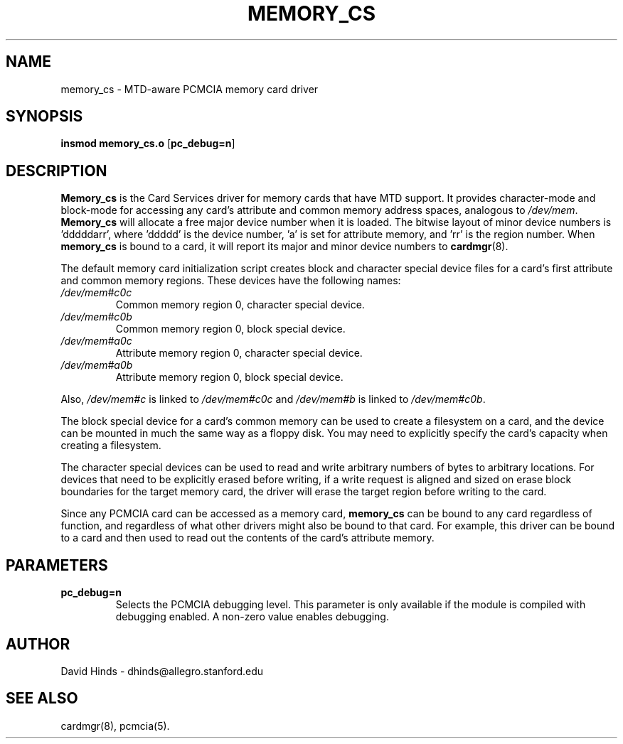 .\" Copyright (c) 1995 David Hinds <dhinds@allegro.stanford.edu>
.\" memory_cs.4 1.3 1995/09/29 16:49:05
.\"
.TH MEMORY_CS 4 "1995/09/29 16:49:05" "Stanford University"
.SH NAME
memory_cs \- MTD-aware PCMCIA memory card driver
.SH SYNOPSIS
.B insmod memory_cs.o
.RB [ pc_debug=n ]
.SH DESCRIPTION
.B Memory_cs
is the Card Services driver for memory cards that have MTD support.
It provides character-mode and block-mode for accessing any card's
attribute and common memory address spaces, analogous to
.IR /dev/mem .
.B Memory_cs
will allocate a free major device number when it is loaded.  The
bitwise layout of minor device numbers is 'dddddarr', where 'ddddd'
is the device number, 'a' is set for attribute memory, and 'rr' is the
region number.  When
.B memory_cs
is bound to a card, it will report its major and minor device numbers
to
.BR cardmgr (8).
.PP
The default memory card initialization script creates block and
character special device files for a card's first attribute and common
memory regions.  These devices have the following names:
.TP
.I /dev/mem#c0c
Common memory region 0, character special device.
.TP
.I /dev/mem#c0b
Common memory region 0, block special device.
.TP
.I /dev/mem#a0c
Attribute memory region 0, character special device.
.TP
.I /dev/mem#a0b
Attribute memory region 0, block special device.
.PP
Also, 
.I /dev/mem#c
is linked to
.I /dev/mem#c0c
and
.I /dev/mem#b
is linked to
.IR /dev/mem#c0b .
.PP
The block special device for a card's common memory can be used to
create a filesystem on a card, and the device can be mounted in much
the same way as a floppy disk.  You may need to explicitly specify the
card's capacity when creating a filesystem.
.PP
The character special devices can be used to read and write arbitrary
numbers of bytes to arbitrary locations.  For devices that need to be
explicitly erased before writing, if a write request is aligned and
sized on erase block boundaries for the target memory card, the driver
will erase the target region before writing to the card.
.PP
Since any PCMCIA card can be accessed as a memory card,
.B memory_cs
can be bound to any card regardless of function, and regardless of
what other drivers might also be bound to that card.  For example,
this driver can be bound to a card and then used to read out the
contents of the card's attribute memory.
.SH PARAMETERS
.TP
.B pc_debug=n
Selects the PCMCIA debugging level.  This parameter is only available
if the module is compiled with debugging enabled.  A non-zero value
enables debugging.
.SH AUTHOR
David Hinds \- dhinds@allegro.stanford.edu
.SH "SEE ALSO"
cardmgr(8), pcmcia(5).
